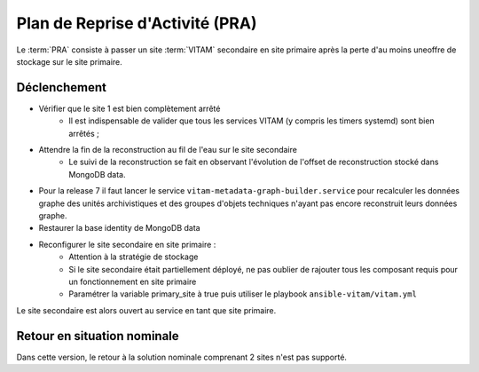 Plan de Reprise d'Activité (PRA)
################################

Le :term:`PRA` consiste à passer un site :term:`VITAM` secondaire en site primaire après la perte d'au moins  uneoffre de stockage sur le site primaire.

Déclenchement
=============

* Vérifier que le site 1 est bien complètement arrêté
    - Il est indispensable de valider que tous les services VITAM (y compris les timers systemd) sont bien arrêtés ;
* Attendre la fin de la reconstruction au fil de l'eau sur le site secondaire
    - Le suivi de la reconstruction se fait en observant l'évolution de l'offset de reconstruction stocké dans MongoDB data.
* Pour la release 7 il faut lancer le service ``vitam-metadata-graph-builder.service`` pour recalculer les données graphe des unités archivistiques et des groupes d'objets techniques n'ayant pas encore reconstruit leurs données graphe.
* Restaurer la base identity de MongoDB data
* Reconfigurer le site secondaire en site primaire :
    - Attention à la stratégie de stockage
    - Si le site secondaire était partiellement déployé, ne pas oublier de rajouter tous les composant requis pour un fonctionnement en site primaire
    - Paramétrer la variable primary_site à true puis utiliser le playbook ``ansible-vitam/vitam.yml``

Le site secondaire est alors ouvert au service en tant que site primaire.

Retour en situation nominale
============================

.. FIXME: limitation V1

Dans cette version, le retour à la solution nominale comprenant 2 sites n'est pas supporté.
